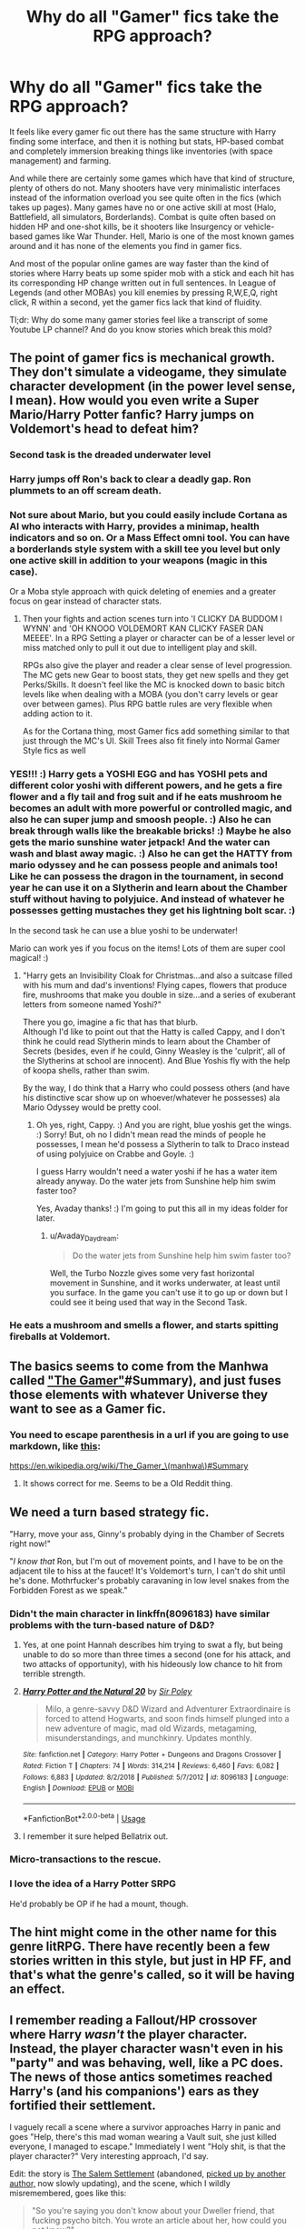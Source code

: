 #+TITLE: Why do all "Gamer" fics take the RPG approach?

* Why do all "Gamer" fics take the RPG approach?
:PROPERTIES:
:Author: Hellstrike
:Score: 19
:DateUnix: 1548270791.0
:DateShort: 2019-Jan-23
:FlairText: Discussion
:END:
It feels like every gamer fic out there has the same structure with Harry finding some interface, and then it is nothing but stats, HP-based combat and completely immersion breaking things like inventories (with space management) and farming.

And while there are certainly some games which have that kind of structure, plenty of others do not. Many shooters have very minimalistic interfaces instead of the information overload you see quite often in the fics (which takes up pages). Many games have no or one active skill at most (Halo, Battlefield, all simulators, Borderlands). Combat is quite often based on hidden HP and one-shot kills, be it shooters like Insurgency or vehicle-based games like War Thunder. Hell, Mario is one of the most known games around and it has none of the elements you find in gamer fics.

And most of the popular online games are way faster than the kind of stories where Harry beats up some spider mob with a stick and each hit has its corresponding HP change written out in full sentences. In League of Legends (and other MOBAs) you kill enemies by pressing R,W,E,Q, right click, R within a second, yet the gamer fics lack that kind of fluidity.

Tl;dr: Why do some many gamer stories feel like a transcript of some Youtube LP channel? And do you know stories which break this mold?


** The point of gamer fics is mechanical growth. They don't simulate a videogame, they simulate character development (in the power level sense, I mean). How would you even write a Super Mario/Harry Potter fanfic? Harry jumps on Voldemort's head to defeat him?
:PROPERTIES:
:Author: Aet2991
:Score: 40
:DateUnix: 1548271925.0
:DateShort: 2019-Jan-23
:END:

*** Second task is the dreaded underwater level
:PROPERTIES:
:Author: MartDiamond
:Score: 37
:DateUnix: 1548277118.0
:DateShort: 2019-Jan-24
:END:


*** Harry jumps off Ron's back to clear a deadly gap. Ron plummets to an off scream death.
:PROPERTIES:
:Author: Faeriniel
:Score: 22
:DateUnix: 1548284706.0
:DateShort: 2019-Jan-24
:END:


*** Not sure about Mario, but you could easily include Cortana as AI who interacts with Harry, provides a minimap, health indicators and so on. Or a Mass Effect omni tool. You can have a borderlands style system with a skill tee you level but only one active skill in addition to your weapons (magic in this case).

Or a Moba style approach with quick deleting of enemies and a greater focus on gear instead of character stats.
:PROPERTIES:
:Author: Hellstrike
:Score: 3
:DateUnix: 1548274297.0
:DateShort: 2019-Jan-23
:END:

**** Then your fights and action scenes turn into 'I CLICKY DA BUDDOM I WYNN' and 'OH KNOOO VOLDEMORT KAN CLICKY FASER DAN MEEEE'. In a RPG Setting a player or character can be of a lesser level or miss matched only to pull it out due to intelligent play and skill.

RPGs also give the player and reader a clear sense of level progression. The MC gets new Gear to boost stats, they get new spells and they get Perks/Skills. It doesn't feel like the MC is knocked down to basic bitch levels like when dealing with a MOBA (you don't carry levels or gear over between games). Plus RPG battle rules are very flexible when adding action to it.

As for the Cortana thing, most Gamer fics add something similar to that just through the MC's UI. Skill Trees also fit finely into Normal Gamer Style fics as well
:PROPERTIES:
:Author: KidCoheed
:Score: 7
:DateUnix: 1548306049.0
:DateShort: 2019-Jan-24
:END:


*** YES!!! :) Harry gets a YOSHI EGG and has YOSHI pets and different color yoshi with different powers, and he gets a fire flower and a fly tail and frog suit and if he eats mushroom he becomes an adult with more powerful or controlled magic, and also he can super jump and smoosh people. :) Also he can break through walls like the breakable bricks! :) Maybe he also gets the mario sunshine water jetpack! And the water can wash and blast away magic. :) Also he can get the HATTY from mario odyssey and he can possess people and animals too! Like he can possess the dragon in the tournament, in second year he can use it on a Slytherin and learn about the Chamber stuff without having to polyjuice. And instead of whatever he possesses getting mustaches they get his lightning bolt scar. :)

In the second task he can use a blue yoshi to be underwater!

Mario can work yes if you focus on the items! Lots of them are super cool magical! :)
:PROPERTIES:
:Score: 4
:DateUnix: 1548275006.0
:DateShort: 2019-Jan-23
:END:

**** "Harry gets an Invisibility Cloak for Christmas...and also a suitcase filled with his mum and dad's inventions! Flying capes, flowers that produce fire, mushrooms that make you double in size...and a series of exuberant letters from someone named Yoshi?"

There you go, imagine a fic that has that blurb.\\
Although I'd like to point out that the Hatty is called Cappy, and I don't think he could read Slytherin minds to learn about the Chamber of Secrets (besides, even if he could, Ginny Weasley is the 'culprit', all of the Slytherins at school are innocent). And Blue Yoshis fly with the help of koopa shells, rather than swim.

By the way, I do think that a Harry who could possess others (and have his distinctive scar show up on whoever/whatever he possesses) ala Mario Odyssey would be pretty cool.
:PROPERTIES:
:Author: Avaday_Daydream
:Score: 3
:DateUnix: 1548281496.0
:DateShort: 2019-Jan-24
:END:

***** Oh yes, right, Cappy. :) And you are right, blue yoshis get the wings. :) Sorry! But, oh no I didn't mean read the minds of people he possesses, I mean he'd possess a Slytherin to talk to Draco instead of using polyjuice on Crabbe and Goyle. :)

I guess Harry wouldn't need a water yoshi if he has a water item already anyway. Do the water jets from Sunshine help him swim faster too?

Yes, Avaday thanks! :) I'm going to put this all in my ideas folder for later.
:PROPERTIES:
:Score: 1
:DateUnix: 1548282139.0
:DateShort: 2019-Jan-24
:END:

****** u/Avaday_Daydream:
#+begin_quote
  Do the water jets from Sunshine help him swim faster too?
#+end_quote

Well, the Turbo Nozzle gives some very fast horizontal movement in Sunshine, and it works underwater, at least until you surface. In the game you can't use it to go up or down but I could see it being used that way in the Second Task.
:PROPERTIES:
:Author: Avaday_Daydream
:Score: 3
:DateUnix: 1548284164.0
:DateShort: 2019-Jan-24
:END:


*** He eats a mushroom and smells a flower, and starts spitting fireballs at Voldemort.
:PROPERTIES:
:Author: avittamboy
:Score: 1
:DateUnix: 1548323761.0
:DateShort: 2019-Jan-24
:END:


** The basics seems to come from the Manhwa called [[https://en.wikipedia.org/wiki/The_Gamer_(manhwa]["The Gamer"]]#Summary), and just fuses those elements with whatever Universe they want to see as a Gamer fic.
:PROPERTIES:
:Author: RedKorss
:Score: 21
:DateUnix: 1548271170.0
:DateShort: 2019-Jan-23
:END:

*** You need to escape parenthesis in a url if you are going to use markdown, like [[https://en.wikipedia.org/wiki/The_Gamer_(manhwa)#Summary][this]]:

[[https://en.wikipedia.org/wiki/The_Gamer_%5C(manhwa%5C)#Summary][https://en.wikipedia.org/wiki/The_Gamer_\(manhwa\)#Summary]]
:PROPERTIES:
:Author: ThellraAK
:Score: 2
:DateUnix: 1548318652.0
:DateShort: 2019-Jan-24
:END:

**** It shows correct for me. Seems to be a Old Reddit thing.
:PROPERTIES:
:Author: RedKorss
:Score: 3
:DateUnix: 1548319443.0
:DateShort: 2019-Jan-24
:END:


** We need a turn based strategy fic.

"Harry, move your ass, Ginny's probably dying in the Chamber of Secrets right now!"

"/I know that/ Ron, but I'm out of movement points, and I have to be on the adjacent tile to hiss at the faucet! It's Voldemort's turn, I can't do shit until he's done. Mothrfucker's probably caravaning in low level snakes from the Forbidden Forest as we speak."
:PROPERTIES:
:Author: ScottPress
:Score: 19
:DateUnix: 1548281057.0
:DateShort: 2019-Jan-24
:END:

*** Didn't the main character in linkffn(8096183) have similar problems with the turn-based nature of D&D?
:PROPERTIES:
:Author: -17F-
:Score: 6
:DateUnix: 1548290949.0
:DateShort: 2019-Jan-24
:END:

**** Yes, at one point Hannah describes him trying to swat a fly, but being unable to do so more than three times a second (one for his attack, and two attacks of opportunity), with his hideously low chance to hit from terrible strength.
:PROPERTIES:
:Author: ForwardDiscussion
:Score: 4
:DateUnix: 1548349215.0
:DateShort: 2019-Jan-24
:END:


**** [[https://www.fanfiction.net/s/8096183/1/][*/Harry Potter and the Natural 20/*]] by [[https://www.fanfiction.net/u/3989854/Sir-Poley][/Sir Poley/]]

#+begin_quote
  Milo, a genre-savvy D&D Wizard and Adventurer Extraordinaire is forced to attend Hogwarts, and soon finds himself plunged into a new adventure of magic, mad old Wizards, metagaming, misunderstandings, and munchkinry. Updates monthly.
#+end_quote

^{/Site/:} ^{fanfiction.net} ^{*|*} ^{/Category/:} ^{Harry} ^{Potter} ^{+} ^{Dungeons} ^{and} ^{Dragons} ^{Crossover} ^{*|*} ^{/Rated/:} ^{Fiction} ^{T} ^{*|*} ^{/Chapters/:} ^{74} ^{*|*} ^{/Words/:} ^{314,214} ^{*|*} ^{/Reviews/:} ^{6,460} ^{*|*} ^{/Favs/:} ^{6,082} ^{*|*} ^{/Follows/:} ^{6,883} ^{*|*} ^{/Updated/:} ^{8/2/2018} ^{*|*} ^{/Published/:} ^{5/7/2012} ^{*|*} ^{/id/:} ^{8096183} ^{*|*} ^{/Language/:} ^{English} ^{*|*} ^{/Download/:} ^{[[http://www.ff2ebook.com/old/ffn-bot/index.php?id=8096183&source=ff&filetype=epub][EPUB]]} ^{or} ^{[[http://www.ff2ebook.com/old/ffn-bot/index.php?id=8096183&source=ff&filetype=mobi][MOBI]]}

--------------

*FanfictionBot*^{2.0.0-beta} | [[https://github.com/tusing/reddit-ffn-bot/wiki/Usage][Usage]]
:PROPERTIES:
:Author: FanfictionBot
:Score: 3
:DateUnix: 1548291006.0
:DateShort: 2019-Jan-24
:END:


**** I remember it sure helped Bellatrix out.
:PROPERTIES:
:Author: ThellraAK
:Score: 2
:DateUnix: 1548318768.0
:DateShort: 2019-Jan-24
:END:


*** Micro-transactions to the rescue.
:PROPERTIES:
:Author: jeffala
:Score: 5
:DateUnix: 1548281409.0
:DateShort: 2019-Jan-24
:END:


*** I love the idea of a Harry Potter SRPG

He'd probably be OP if he had a mount, though.
:PROPERTIES:
:Author: AnimaLepton
:Score: 1
:DateUnix: 1549177231.0
:DateShort: 2019-Feb-03
:END:


** The hint might come in the other name for this genre litRPG. There have recently been a few stories written in this style, but just in HP FF, and that's what the genre's called, so it will be having an effect.
:PROPERTIES:
:Author: CorruptedFlame
:Score: 6
:DateUnix: 1548278163.0
:DateShort: 2019-Jan-24
:END:


** I remember reading a Fallout/HP crossover where Harry /wasn't/ the player character. Instead, the player character wasn't even in his "party" and was behaving, well, like a PC does. The news of those antics sometimes reached Harry's (and his companions') ears as they fortified their settlement.

I vaguely recall a scene where a survivor approaches Harry in panic and goes "Help, there's this mad woman wearing a Vault suit, she just killed everyone, I managed to escape." Immediately I went "Holy shit, is that the player character?" Very interesting approach, I'd say.

Edit: the story is [[https://www.fanfiction.net/s/11690341][The Salem Settlement]] (abandoned, [[https://www.fanfiction.net/s/12588456][picked up by another author,]] now slowly updating), and the scene, which I wildly misremembered, goes like this:

#+begin_quote
  "So you're saying you don't know about your Dweller friend, that fucking psycho bitch. You wrote an article about her, how could you not know?"

  "Nora was here?" Piper whispered. In one moment her entire posture changed. Her jaw muscles tensed and the cool and smiling eyes burned up in anger.

  "That is the one who left you behind, wasn't it?" Harry asked to keep her from exploding. He remembered very well the first time Piper had been able to muster enough strength to rage to her hearts content. Merlin be thanked for Reparo charms.

  "Yes," Piper pressed out through grinding teeth. "Yes, thats her name. That damn..."

  "Calm, Piper." Harry urged her. He laid a hand on her shoulder and just as if he had pressed a button, Piper slumped into herself and sat down onto one of the still somewhat intact theater chairs. "You're alive and well."

  "So I'm not the only one that crazy vault-dweller fucked over? Mildly interesting." The ghoul said. He turned a bottlecap in his fingers, looking at it with a sad sort of smile. "Thats what she left me. One lousy bottlecap. Should've just killed me and be done with it. What am I supposed to do now? My arena is in freakin' Raider territory, I don't have a fighter, and..."

  "Wait, wait, wait," Piper interrupted. "Cait isn't here?"

  "Nah, she left with the vault-dweller. Crazy met crazy and they liked each other from the start, I reckon."
#+end_quote
:PROPERTIES:
:Author: -17F-
:Score: 5
:DateUnix: 1548280828.0
:DateShort: 2019-Jan-24
:END:


** Because why write a gamer fic if your NOT going to use the best genre of games?
:PROPERTIES:
:Author: Maxx_Crowley
:Score: 6
:DateUnix: 1548283806.0
:DateShort: 2019-Jan-24
:END:

*** Harry in Grand Strategy when?
:PROPERTIES:
:Author: Hellstrike
:Score: 6
:DateUnix: 1548284806.0
:DateShort: 2019-Jan-24
:END:

**** u/RedKorss:
#+begin_quote
  Because why write a gamer fic if your NOT going to use the best genre of games?

  Harry in Grand Strategy when?
#+end_quote

So Harry Potter/Crusader Kings 2?

That could be fun, though it'll need more than 7 years to be interesting.
:PROPERTIES:
:Author: RedKorss
:Score: 10
:DateUnix: 1548288893.0
:DateShort: 2019-Jan-24
:END:

***** Most importantly, he'd need some special event to revive Lily, otherwise, how would he restore Zoroastrianism to imperial glory without even banging his own mother?
:PROPERTIES:
:Author: Hellstrike
:Score: 14
:DateUnix: 1548289182.0
:DateShort: 2019-Jan-24
:END:

****** Nah, it's enough to marry his sister and moving forwards his daughters. And then savescum for that Immortality event.
:PROPERTIES:
:Author: RedKorss
:Score: 9
:DateUnix: 1548289401.0
:DateShort: 2019-Jan-24
:END:

******* But no mother = no sisters to bang. And no daughters.
:PROPERTIES:
:Author: Hellstrike
:Score: 2
:DateUnix: 1548316700.0
:DateShort: 2019-Jan-24
:END:


***** u/avittamboy:
#+begin_quote
  Harry Potter/Crusader Kings 2
#+end_quote

"You're sleeping with my mother? Okay, time to kill your entire family."
:PROPERTIES:
:Author: avittamboy
:Score: 5
:DateUnix: 1548323908.0
:DateShort: 2019-Jan-24
:END:


** Because most of those fic are inspired by the webnovel "The Gamer" where it's take the rpg approach.
:PROPERTIES:
:Author: Quoba
:Score: 9
:DateUnix: 1548287180.0
:DateShort: 2019-Jan-24
:END:


** I once had the idea of something of a gamer!Harry, but it functioned through achievements and some of them giving him abilities related to the achievement.

For example, one achievement would have been awarded on meeting Draco at the tailor, and it would have spoiled that this guy he'd just met was going to be important to Harry in some way. Harry would then make the decision to try and start off his relationship with this guy on a good note and introduced himself. Things proceed, and once they part ways, Harry would receive another achievement for befriending someone that would could have been an enemy... and there by earned the ability to see the opinions others held about him in general terms. Using this ability to tailor his approach to someone else later would have given Harry another achievement that refined the ability into knowing specific opinions others held towards him, similar to Tyranny's Favor/Wrath system.

This story wouldn't have had the common RPG elements of stats or levels or grinding, but it would have had some of the more esoteric ones, like the above mentioned favor mechanic.
:PROPERTIES:
:Author: lord_geryon
:Score: 5
:DateUnix: 1548288182.0
:DateShort: 2019-Jan-24
:END:


** all i want is a well written pokemon/hp fic.
:PROPERTIES:
:Author: j3llyf1shh
:Score: 1
:DateUnix: 1548301649.0
:DateShort: 2019-Jan-24
:END:


** Harry Potter Undertale. Voldemort is on the Genocide Route, Harry is Sans
:PROPERTIES:
:Author: LittenInAScarf
:Score: 1
:DateUnix: 1548307360.0
:DateShort: 2019-Jan-24
:END:


** Ironically, The Gamer, the manhwa that all those Gamer!fics is based off, has recently granted its protagonist territory management, tower defense, and crafting abilities.
:PROPERTIES:
:Author: ForwardDiscussion
:Score: 1
:DateUnix: 1548349391.0
:DateShort: 2019-Jan-24
:END:


** You know what this is making me want? Harry Potter/DOOM crossover.
:PROPERTIES:
:Author: BobaFett007
:Score: 1
:DateUnix: 1548388415.0
:DateShort: 2019-Jan-25
:END:


** I fondly remember linkffn(Fusion of Destinies by Grey-X) and it's sequel being a pretty interesting read. It's a HP/Metroid Fusion crossover, and has some pretty game-like aspects to it. May be a little too much like a YouTube LP, but I suggest you give it a shot.

I haven't read it in probably at least 5 yrs, so I might be nostalgic, but I remember it being a fun read.
:PROPERTIES:
:Author: ajford
:Score: 1
:DateUnix: 1558925958.0
:DateShort: 2019-May-27
:END:

*** [[https://www.fanfiction.net/s/2570231/1/][*/Fusion of Destinies/*]] by [[https://www.fanfiction.net/u/34106/Grey-X][/Grey-X/]]

#+begin_quote
  Harry Potter/Metroid crossover. During Harry's fifth year, a Muggle woman with amnesia and bizarre powers seeks him out, believing he's a link to her past. However, soon the two end up facing a biological menace capable of destroying all life on Earth, and the galaxy. RE-EDITING COMPLETED ON 12/20/2012.
#+end_quote

^{/Site/:} ^{fanfiction.net} ^{*|*} ^{/Category/:} ^{Harry} ^{Potter} ^{+} ^{Metroid} ^{Crossover} ^{*|*} ^{/Rated/:} ^{Fiction} ^{T} ^{*|*} ^{/Chapters/:} ^{25} ^{*|*} ^{/Words/:} ^{194,503} ^{*|*} ^{/Reviews/:} ^{275} ^{*|*} ^{/Favs/:} ^{459} ^{*|*} ^{/Follows/:} ^{189} ^{*|*} ^{/Updated/:} ^{6/3/2006} ^{*|*} ^{/Published/:} ^{9/7/2005} ^{*|*} ^{/Status/:} ^{Complete} ^{*|*} ^{/id/:} ^{2570231} ^{*|*} ^{/Language/:} ^{English} ^{*|*} ^{/Genre/:} ^{Adventure/Sci-Fi} ^{*|*} ^{/Characters/:} ^{Harry} ^{P.,} ^{Samus} ^{A.,} ^{SA-X} ^{*|*} ^{/Download/:} ^{[[http://www.ff2ebook.com/old/ffn-bot/index.php?id=2570231&source=ff&filetype=epub][EPUB]]} ^{or} ^{[[http://www.ff2ebook.com/old/ffn-bot/index.php?id=2570231&source=ff&filetype=mobi][MOBI]]}

--------------

*FanfictionBot*^{2.0.0-beta} | [[https://github.com/tusing/reddit-ffn-bot/wiki/Usage][Usage]]
:PROPERTIES:
:Author: FanfictionBot
:Score: 1
:DateUnix: 1558926013.0
:DateShort: 2019-May-27
:END:
